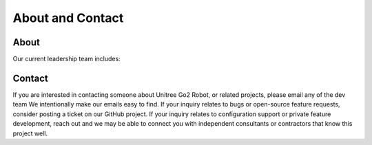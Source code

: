 .. _about:

About and Contact
#################

About
*****

Our current leadership team includes:

+--------------------------------+-----------------------------+-------------+--------------+
| Name                           | Organization                | GitHub ID   | Current Role |
+================================+=============================+=============+==============+
| Juan Carlos Manzanares Serrano | Rey Juan Carlos University  | Juancams_     | Dev Team |
+--------------------------------+-----------------------------+---------------+----------+
| Juan S. Cely Gutiérrez         | Rey Juan Carlos University  | juanscelyg_   | Dev Team |
+--------------------------------+-----------------------------+---------------+----------+

.. _Juancams: https://github.com/Juancams
.. _juanscelyg: https://github.com/juanscelyg

Contact
*******

If you are interested in contacting someone about Unitree Go2 Robot, or related projects, please email any of the dev team
We intentionally make our emails easy to find.
If your inquiry relates to bugs or open-source feature requests, consider posting a ticket on our GitHub project.
If your inquiry relates to configuration support or private feature development, reach out and we may be able to connect you with
independent consultants or contractors that know this project well.
